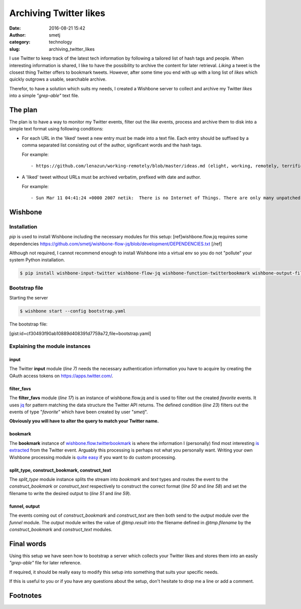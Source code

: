 Archiving Twitter likes
#######################
:date: 2016-08-21 15:42
:author: smetj
:category: technology
:slug: archiving_twitter_likes



I use Twitter to keep track of the latest tech information by following a
tailored list of hash tags and people.  When interesting information is
shared, I like to have the possibility to archive the content for later
retrieval. *Liking* a tweet is the closest thing Twitter offers to bookmark
tweets. However, after some time you end with up with a long list of *likes* which
quickly outgrows a usable, searchable archive.

Therefor, to have a solution which suits my needs, I created a Wishbone server
to collect and archive my Twitter *likes* into a simple *"grep-able"* text
file.




The plan
--------

The plan is to have a way to monitor my Twitter events, filter out the *like*
events, process and archive them to disk into a simple text format using
following conditions:

- For each URL in the 'liked' tweet a new entry must be made into a text file.
  Each entry should be suffixed by a comma separated list consisting out of the
  author, significant words and the hash tags.

  For example:

  ::

      - https://github.com/lenazun/working-remotely/blob/master/ideas.md (elight, working, remotely, terrific, document)



- A 'liked' tweet without URLs must be archived verbatim, prefixed with date and author.

  For example:

  ::

      - Sun Mar 11 04:41:24 +0000 2007 netik:  There is no Internet of Things. There are only many unpatched, vulnerable small computers on the Internet.


Wishbone
--------

Installation
++++++++++++

`pip` is used to install Wishbone including the necessary modules for this setup: [ref]wishbone.flow.jq requires some dependencies https://github.com/smetj/wishbone-flow-jq/blob/development/DEPENDENCIES.txt [/ref]

Although not required, I cannot recommend enough to install Wishbone into a
virtual env so you do not "pollute" your system Python installation.

.. code-block:: bash

    $ pip install wishbone-input-twitter wishbone-flow-jq wishbone-function-twitterbookmark wishbone-output-file


Bootstrap file
++++++++++++++

Starting the server


.. code-block:: bash

    $ wishbone start --config bootstrap.yaml


The bootstrap file:

[gist:id=cf30493f90ab10889d408391d7759a72,file=bootstrap.yaml]



Explaining the module instances
+++++++++++++++++++++++++++++++

input
'''''

The Twitter **input** module (*line 7)* needs the necessary authentication
information you have to acquire by creating the OAuth access tokens on
https://apps.twitter.com/.


filter_favs
'''''''''''

The **filter_favs** module (*line 17*) is an instance of wishbone.flow.jq and
is used to filter out the created *favorite* events.  It uses `jq`_ for
pattern matching the data structure the Twitter API returns.  The defined
condition (*line 23*) filters out the events of type "*favorite*" which have
been created by user "*smetj*".

**Obviously you will have to alter the query to match your Twitter name.**


bookmark
''''''''

The **bookmark** instance of `wishbone.flow.twitterbookmark`_ is where the
information I (personally) find most interesting `is extracted`_ from the
Twitter event.  Arguably this processing is perhaps not what you personally
want.  Writing your own Wishbone processing module is `quite easy`_ if you
want to do custom processing.


split_type, construct_bookmark, construct_text
'''''''''''''''''''''''''''''''''''''''''''''''

The *split_type* module instance splits the stream into *bookmark* and *text*
types and routes the event to the *construct_bookmark* or *construct_text*
respectively to construct the correct format (*line 50* and *line 58*) and set
the filename to write the desired output to (*line 51* and *line 59*).


funnel, output
''''''''''''''

The events coming out of *construct_bookmark* and *construct_text* are then
both send to the *output* module over the *funnel* module.  The *output*
module writes the value of *@tmp.result* into the filename defined in
*@tmp.filename* by the *construct_bookmark* and *construct_text* modules.

Final words
-----------

Using this setup we have seen how to bootstrap a server which collects your
Twitter likes and stores them into an easily *"grep-able"* file for later
reference.

If required, it should be really easy to modify this setup into something that
suits your specific needs.

If this is useful to you or if you have any questions about the setup, don't
hesitate to drop me a line or add a comment.


Footnotes
---------

.. _jq: https://stedolan.github.io/jq/
.. _wishbone.flow.twitterbookmark: https://github.com/smetj/wishbone-function-twitterbookmark
.. _is extracted: https://github.com/smetj/wishbone-function-twitterbookmark/blob/master/wishbone_function_twitterbookmark/twitterbookmark.py#L94
.. _quite easy: http://wishbone.readthedocs.io/en/master/examples/writing_a_module/index.html
.. _Wishbone: http://wishbone.readthedocs.org/en/latest
.. _check_http: https://www.monitoring-plugins.org/doc/man/check_http.html
.. _Pagerduty: http://www.pagerduty.com
.. _wishbone.flow.fresh: http://wishbone.readthedocs.org/en/latest/modules/builtin%20modules.html#wishbone-flow-fresh
.. _wishbone.input.httpserver: https://pypi.python.org/pypi?name=wishbone_input_httpserver&:action=display

